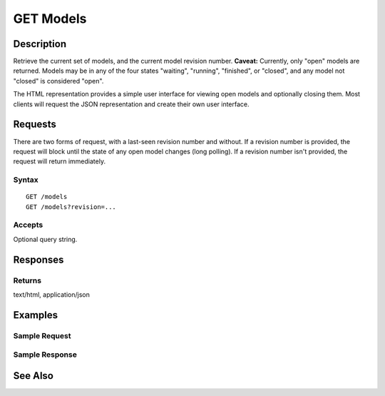 .. _GET Models:

GET Models
==========
Description
-----------

Retrieve the current set of models, and the current model revision
number. **Caveat:** Currently, only "open" models are returned. Models
may be in any of the four states "waiting", "running", "finished", or
"closed", and any model not "closed" is considered "open".

The HTML representation provides a simple user interface for viewing
open models and optionally closing them. Most clients will request the
JSON representation and create their own user interface.

Requests
--------

There are two forms of request, with a last-seen revision number and
without. If a revision number is provided, the request will block until
the state of any open model changes (long polling). If a revision number
isn't provided, the request will return immediately.

Syntax
^^^^^^

::

    GET /models
    GET /models?revision=...

Accepts
^^^^^^^

Optional query string.

Responses
---------

Returns
^^^^^^^

text/html, application/json

Examples
--------

Sample Request
^^^^^^^^^^^^^^

Sample Response
^^^^^^^^^^^^^^^

See Also
--------

